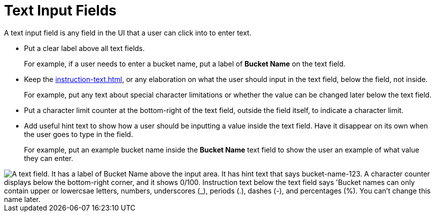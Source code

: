 = Text Input Fields

A text input field is any field in the UI that a user can click into to enter text.

* Put a clear label above all text fields.
+
For example, if a user needs to enter a bucket name, put a label of *Bucket Name* on the text field. 
* Keep the xref:instruction-text.adoc[], or any elaboration on what the user should input in the text field, below the field, not inside.
+
For example, put any text about special character limitations or whether the value can be changed later below the text field.  
* Put a character limit counter at the bottom-right of the text field, outside the field itself, to indicate a character limit.
* Add useful hint text to show how a user should be inputting a value inside the text field. Have it disappear on its own when the user goes to type in the field.
+
For example, put an example bucket name inside the *Bucket Name* text field to show the user an example of what value they can enter. 

image::TextField.png["A text field. It has a label of Bucket Name above the input area. It has hint text that says bucket-name-123. A character counter displays below the bottom-right corner, and it shows 0/100. Instruction text below the text field says 'Bucket names can only contain upper or lowercsae letters, numbers, underscores (_), periods (.), dashes (-), and percentages (%). You can't change this name later.", align="center"]